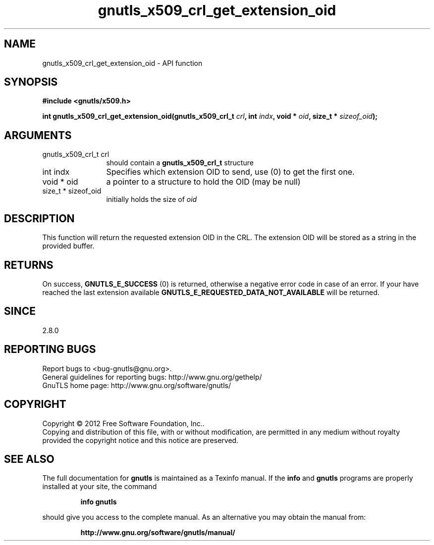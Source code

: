 .\" DO NOT MODIFY THIS FILE!  It was generated by gdoc.
.TH "gnutls_x509_crl_get_extension_oid" 3 "3.1.5" "gnutls" "gnutls"
.SH NAME
gnutls_x509_crl_get_extension_oid \- API function
.SH SYNOPSIS
.B #include <gnutls/x509.h>
.sp
.BI "int gnutls_x509_crl_get_extension_oid(gnutls_x509_crl_t " crl ", int " indx ", void * " oid ", size_t * " sizeof_oid ");"
.SH ARGUMENTS
.IP "gnutls_x509_crl_t crl" 12
should contain a \fBgnutls_x509_crl_t\fP structure
.IP "int indx" 12
Specifies which extension OID to send, use (0) to get the first one.
.IP "void * oid" 12
a pointer to a structure to hold the OID (may be null)
.IP "size_t * sizeof_oid" 12
initially holds the size of  \fIoid\fP 
.SH "DESCRIPTION"
This function will return the requested extension OID in the CRL.
The extension OID will be stored as a string in the provided
buffer.
.SH "RETURNS"
On success, \fBGNUTLS_E_SUCCESS\fP (0) is returned, otherwise a
negative error code in case of an error.  If your have reached the
last extension available \fBGNUTLS_E_REQUESTED_DATA_NOT_AVAILABLE\fP
will be returned.
.SH "SINCE"
2.8.0
.SH "REPORTING BUGS"
Report bugs to <bug-gnutls@gnu.org>.
.br
General guidelines for reporting bugs: http://www.gnu.org/gethelp/
.br
GnuTLS home page: http://www.gnu.org/software/gnutls/

.SH COPYRIGHT
Copyright \(co 2012 Free Software Foundation, Inc..
.br
Copying and distribution of this file, with or without modification,
are permitted in any medium without royalty provided the copyright
notice and this notice are preserved.
.SH "SEE ALSO"
The full documentation for
.B gnutls
is maintained as a Texinfo manual.  If the
.B info
and
.B gnutls
programs are properly installed at your site, the command
.IP
.B info gnutls
.PP
should give you access to the complete manual.
As an alternative you may obtain the manual from:
.IP
.B http://www.gnu.org/software/gnutls/manual/
.PP
